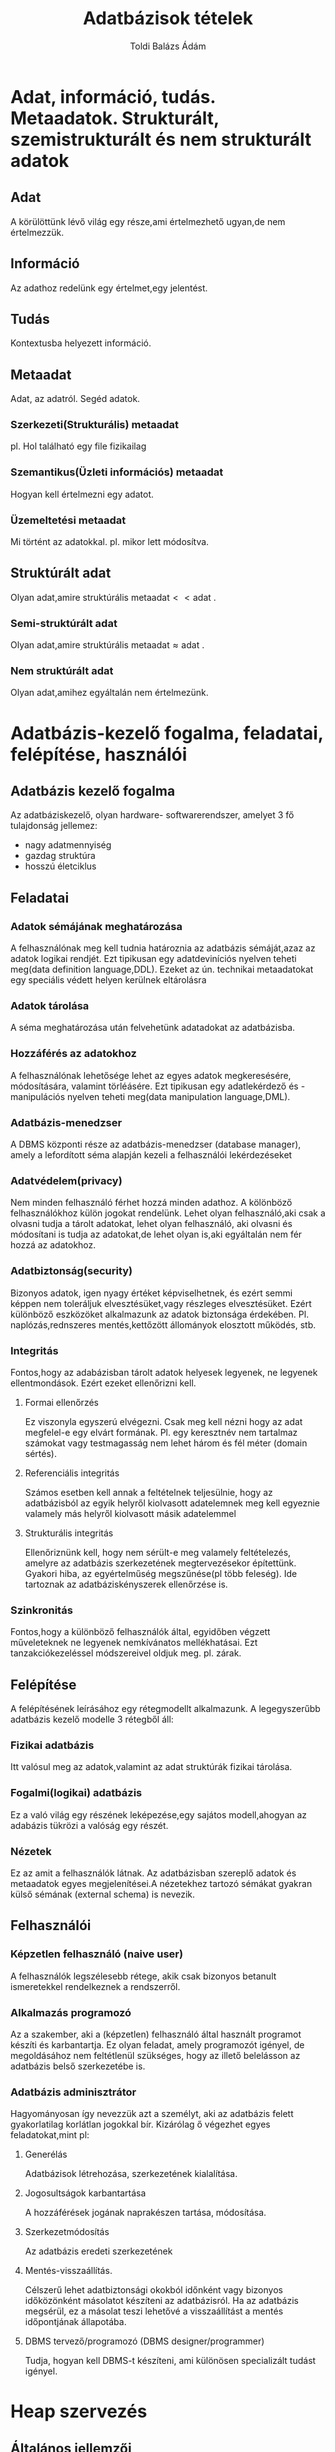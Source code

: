 #+TITLE: Adatbázisok tételek
#+AUTHOR: Toldi Balázs Ádám

* Adat, információ, tudás. Metaadatok. Strukturált, szemistrukturált és nem strukturált adatok
** Adat 
A körülöttünk lévő világ egy része,ami értelmezhető ugyan,de nem értelmezzük.
** Információ 
Az adathoz redelünk egy értelmet,egy jelentést.
** Tudás
Kontextusba helyezett információ.
** Metaadat
Adat, az adatról. Segéd adatok.
*** Szerkezeti(Strukturális) metaadat
pl. Hol található egy file fizikailag
*** Szemantikus(Üzleti információs) metaadat
Hogyan kell értelmezni egy adatot.
*** Üzemeltetési metaadat
Mi történt az adatokkal. 
pl. mikor lett módosítva.
** Struktúrált adat
 Olyan adat,amire struktúrális $\text{metaadat} << \text{adat}$ .
*** Semi-struktúrált adat
Olyan adat,amire struktúrális $\text{metaadat} \approx \text{adat}$ .
*** Nem struktúrált adat
Olyan adat,amihez egyáltalán nem értelmezünk.
* Adatbázis-kezelő fogalma, feladatai, felépítése, használói
** Adatbázis kezelő fogalma
Az adatbáziskezelő, olyan hardware- softwarerendszer, amelyet 3 fő tulajdonság
jellemez:
- nagy adatmennyiség
- gazdag struktúra
- hosszú életciklus
** Feladatai
*** Adatok sémájának meghatározása
A felhasználónak meg kell tudnia határoznia az adatbázis sémáját,azaz az adatok
logikai rendjét. Ezt tipikusan egy adatdeviníciós nyelven teheti meg(data
definition language,DDL). Ezeket az ún. technikai metaadatokat egy speciális
védett helyen kerülnek eltárolásra
*** Adatok tárolása
A séma meghatározása után felvehetünk adatadokat az adatbázisba.
*** Hozzáférés az adatokhoz
A felhasználónak lehetősége lehet az egyes adatok megkeresésére, módosítására,
valamint törléásére. Ezt tipikusan egy adatlekérdező és -manipulációs nyelven
teheti meg(data manipulation language,DML).
*** Adatbázis-menedzser
A DBMS központi része az adatbázis-menedzser (database manager), amely a
lefordított séma alapján kezeli a felhasználói lekérdezéseket
*** Adatvédelem(privacy)
Nem minden felhasználó férhet hozzá minden adathoz. A kölönböző felhasználókhoz
külön jogokat rendelünk. Lehet olyan felhasználó,aki csak a olvasni tudja a
tárolt adatokat, lehet olyan felhasználó, aki olvasni és módosítani is tudja az
adatokat,de lehet olyan is,aki egyáltalán nem fér hozzá az adatokhoz.
*** Adatbiztonság(security)
Bizonyos adatok, igen nyagy értéket képviselhetnek, és ezért semmi képpen nem
toleráljuk elvesztésüket,vagy részleges elvesztésüket. Ezért különböző
eszközöket alkalmazunk az adatok biztonsága érdekében. Pl. naplózás,rednszeres
mentés,kettőzött állományok elosztott működés, stb.
*** Integritás
Fontos,hogy az adabázisban tárolt adatok helyesek legyenek, ne legyenek
ellentmondások. Ezért ezeket ellenőrizni kell.
**** Formai ellenőrzés
Ez viszonyla egyszerú elvégezni. Csak meg kell nézni hogy az adat megfelel-e egy
elvárt formának. Pl. egy keresztnév nem tartalmaz számokat vagy testmagasság nem
lehet három és fél méter (domain sértés).
**** Referenciális integritás
Számos esetben kell annak a feltételnek teljesülnie, hogy az adatbázisból az egyik
helyről kiolvasott adatelemnek meg kell egyeznie valamely más helyről kiolvasott
másik adatelemmel
**** Strukturális integritás
Ellenőriznünk kell, hogy nem sérült-e meg valamely feltételezés, amelyre az
adatbázis szerkezetének megtervezésekor építettünk. Gyakori hiba, az
egyértelműség megszűnése(pl több feleség). Ide tartoznak az adatbáziskényszerek
ellenőrzése is.
*** Szinkronitás
Fontos,hogy a különböző felhasználók által, egyidőben végzett műveleteknek ne
legyenek nemkívánatos mellékhatásai. Ezt tanzakciókezeléssel módszereivel oldjuk
meg. pl. zárak.
** Felépítése
A felépítésének leírásához egy rétegmodellt alkalmazunk. A legegyszerűbb
adatbázis kezelő modelle 3 rétegből áll:
*** Fizikai adatbázis
Itt valósul meg az adatok,valamint az adat struktúrák fizikai tárolása.
*** Fogalmi(logikai) adatbázis
Ez a való világ egy részének leképezése,egy sajátos modell,ahogyan az adabázis
tükrözi a valóság egy részét.
*** Nézetek
Ez az amit a felhasználók látnak. Az adatbázisban szereplő adatok és metaadatok
egyes megjelenítései.A nézetekhez tartozó sémákat gyakran külső sémának
(external schema) is nevezik.
** Felhasználói
*** Képzetlen felhasználó (naive user)
A felhasználók legszélesebb rétege, akik csak bizonyos betanult ismeretekkel
rendelkeznek a rendszerről.
*** Alkalmazás programozó
Az a szakember, aki a (képzetlen) felhasználó által használt programot készíti
és karbantartja. Ez olyan feladat, amely programozót igényel, de megoldásához
nem feltétlenül szükséges, hogy az illető belelásson az adatbázis belső
szerkezetébe is.
*** Adatbázis adminisztrátor
Hagyományosan így nevezzük azt a személyt, aki az adatbázis felett
gyakorlatilag korlátlan jogokkal bír. Kizárólag ő végezhet egyes
feladatokat,mint pl:
**** Generélás
Adatbázisok létrehozása, szerkezetének kialalítása.
**** Jogosultságok karbantartása
A hozzáférések jogának naprakészen tartása, módosítása.
**** Szerkezetmódosítás
Az adatbázis eredeti szerkezetének 
**** Mentés-visszaállítás. 
Célszerű lehet adatbiztonsági okokból időnként vagy bizonyos időközönként
másolatot készíteni az adatbázisról. Ha az adatbázis megsérül, ez a másolat
teszi lehetővé a visszaállítást a mentés időpontjának állapotába.
**** DBMS tervező/programozó (DBMS designer/programmer)
Tudja, hogyan kell DBMS-t készíteni, ami különösen specializált tudást igényel.


* Heap szervezés
** Általános jellemzői
Jelentése halmaz, kupac. Ez a legegyszerűbb tárolási megoldás. Legalább annyi
blokkot használ fel,amennyit a rekordok száma és mérete megkövetel,de nem
rendelünk hozzás semmilyen segédstruktúrát.
** Műveletek heap szervezésben
*** Keresés
 Mivel nem rendelkezik semmilyen segéd struktúrával ezért lineáris keresést
 alkalmazunk. Ez általánosan $\frac{\text{blokkok száma}+1}{2}$ blokkműveletet
 igényel. (Mivel egy keresés nem végezhető el 0 blokkműveletből,ezért kell a $+1$
 )

*** Törlés
 Először meg kell keresni a törlendő rekodot,majd a felécben jelezni,hogy a
 rekord felszabadult. Ezek után a megváltoztatott blokkot vissza kell írni.

*Következményei*:
 Az előbb felvázolt metódus egy gyakori következménye a szétszódódott
 lemezterület. Erre megoldást jelenthet a lemezterületek összegyűjtése és
 egyesítése.
*** Beszúrás
Először mindenképpen ellenőrizni kell a rekod egyedidégét,majd szabad
tárolóhelyet kell találni. Ha nincs, állománybővítés szükséges(adminisztrátor
feladata).
*** Módosítás
Először meg kell keresnünk a blokkot,amiben a keresett rekord található. Majd a
rekord módosítása után  a blokkot vissza kell írni a háttértárra.
* Hash-állományok

A hash-címzés során a kesesés kulcsának bitmintájából csonkolás segítségével is
kinyerhető egy cím, amely alapján a keresett rekord megtalálható.

A legegyserűbb változatában egy ún. hash függvényt használunk,ami egy egyértelmű
címet ad.Ezzel ugyan sokkal gyorsabb a keresés,mint hagyományos módszerekkel,de
a háttértárakat ebben a formában igen rosszul használja ki.

Egy gyakori megoldás erre a vödrös hash-elés,ahol az egyes blokkok vödrökbe
vannak elhelyezve. Keresés során a hash függvénnyel megkaphatjuk,hogy a keresett
rekord melyik vödörben található.
** Műveletek vödrös hash szervezésben
*** Keresés
Először lefutattjuk a kulcson a hash függvényt. Ez alapján tudjuk,hogy melyik
vödörben található a keresett rekord. Ezek után a vödörben lényegében lineáris
keresést alkalmazunk.
*** Beszúrás
Előszür a hash függvény alapján megkeressük,hogy melyik vödörbe tartozik a
rekord,majd megkeressük a rekord kulcsát a vödörben. Ha megtalátuk akkor,
hibaüzenetet küldünk. Ha nem találtuk meg,akkor az első szabad vagy törölt
helyre beírjuk. Végül a módosított blokkot visszaírjuk a háttértárra.
*** Törlés 
Megkeresés utá a felécben jelezni,hogy a rekord felszabadult. Ezek után a
megváltoztatott blokkot vissza kell írni.
*** Módosítás
Ha nem a kulcs mezőt módosítjuk,akkor az a módosítás a szokott módon történik.
Ha kulcs mező is módosul akkor a törlés és a beszurás műveletet kell alkalmazni
egymás után. 

* Indexelt állományok 

Az indexelt szervezés alapgondolata: a keresés kulcsát egy ún. indexállományban
(kb. katalógus) megismételjük, és a kulcshoz egy mutatót rendelünk, amely a
tárolt adatrekord helyére mutat.

Az indexállományt mindig rendezve tartjuk. Ha a kulcs numerikus, akkor a
rendezés triviális. Ha szöveges, akkor lexikografikus rendezést
alkalmazhatunk. Összetett kulcs (composite key) esetén, vagyis amikor a kulcs
több mezőből áll, definiálnunk kell a rendezés módját. Általában nincs akadálya,
hogy több indexállományt is létrehozzunk ugyanazon adatállományhoz,különböző
(vagy különbözően rendezett) kulcsmezőkkel.Ezért ebben a kontextusban a (keresési) kulcs
lesz minden, ami szerint egy indexet felépítünk, illetve a keresést végezzük.

Két alapvetően különböző megvalósítás lehetséges:
1. indexrekordot rendelünk minden egyes adatrekordhoz (sűrű index)
2. indexrekordot rendelünk adatrekordok egy csoportjához, tipikusan az egy
blokkban levőkhöz. (ritka index)

* Ritka index, B*-fák 
** Ritka index
Ebben az esetben indexrekordot redot az adatrekordok egy csoportjához
rendeljül. Ez hasonlít a szótárban található első és utolsó szó megjelölése az
egyes oldalak tetején.

*** Keresés
 Keresés során először az index állományon bináris keresést alkalmazunk a
 keresett kulcsra. Ha megtaláljuk, akkor megkapjuk,hogy a keresett rekord melyik
 blokkban található. Ezek után a blokkon belül lineáris keresést alkalmazunk
 (vagy ha rendezett akkor bináris keresést).

*** Beszúrás
 Először meg kell keressük azt a blokkot, amelyben a rekodnak lennie kellene, ha
 az állományban lenne. Ha ebben a blokkban van elég hely, akkor a rekordot
 beírjuk a blokkba. Ha nincs , akkor helyet kell csinálnuk neki. Erre egy
 lehetőség lehet az, ha létrehozunk egy új blokkot és a korbábban megtalát blokk
 rekorjait megfelezzük az új blokkal. Ez után frissítenünk kell az index
 struktúrát is az blokkokban található kulcsoknak megfelelően.

*** Törlés
Először megkeressük azt a blokkot,amelyik a rekordot tartalmazza. Ha ebben a
blokkban nem a legkisebb kulcsot akarjuk törölni,akkor ezt egyszerűen
elvégezhetjük, a keletkező lyukat pedig mozgatással megszüntethetjük. Ha a
legkisebb kulcsot töröltük a blokkban akkor az indexállományt is firssíteni
kell.
*** Módosítás
A módosítás egyszerű, ha nem érint kulcsot. Ekkor meg kell keresni a szóban
forgó rekordot, elvégezni a módosítást, majd az érintett adatblokkot visszaírni a
háttértárra.
Ha a módosítás kulcsmezőt is érint, akkor egy törlést követő beszúrás valósíthatja
meg egy rekord módosítását.
** B*-fák

